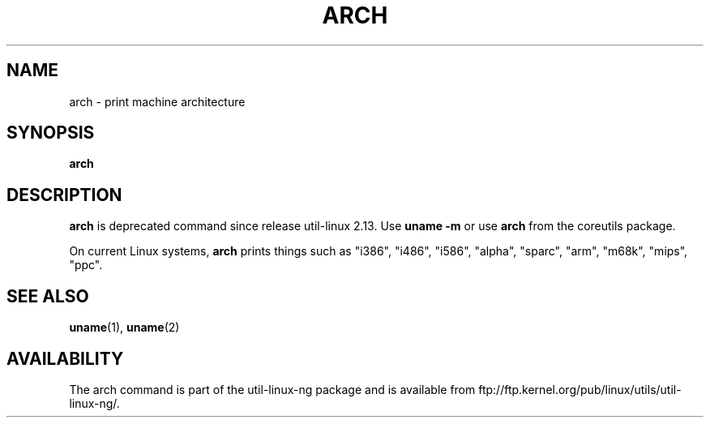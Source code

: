 .\" arch.1 -- 
.\" Copyright 1993 Rickard E. Faith (faith@cs.unc.edu)
.\" Public domain: may be freely distributed.
.TH ARCH 1 "4 July 1997" "Linux 2.0" "Linux Programmer's Manual"
.SH NAME
arch \- print machine architecture
.SH SYNOPSIS
.B arch
.SH DESCRIPTION
.B arch
is deprecated command since release util-linux 2.13. Use
.BR "uname -m"
or use
.BR arch
from the coreutils package.

On current Linux systems,
.B arch
prints things such as "i386", "i486", "i586", "alpha", "sparc",
"arm", "m68k", "mips", "ppc".
.SH SEE ALSO
.BR uname (1),
.BR uname (2)
.SH AVAILABILITY
The arch command is part of the util-linux-ng package and is available from
ftp://ftp.kernel.org/pub/linux/utils/util-linux-ng/.
.\"
.\" Details:
.\" arch prints the machine part of the system_utsname struct
.\" This struct is defined in version.c, and this field is
.\" initialized with UTS_MACHINE, which is defined as $ARCH
.\" in the main Makefile.
.\" That gives the possibilities 
.\" alpha    arm      i386     m68k     mips     ppc      sparc    sparc64
.\"
.\" If Makefile is not edited, ARCH is guessed by
.\" ARCH := $(shell uname -m | sed -e s/i.86/i386/ -e s/sun4u/sparc64/)
.\" Then how come we get these i586 values?
.\" Well, the routine check_bugs() does system_utsname.machine[1] = '0' + x86;
.\" (called in init/main.c, defined in ./include/asm-i386/bugs.h)
